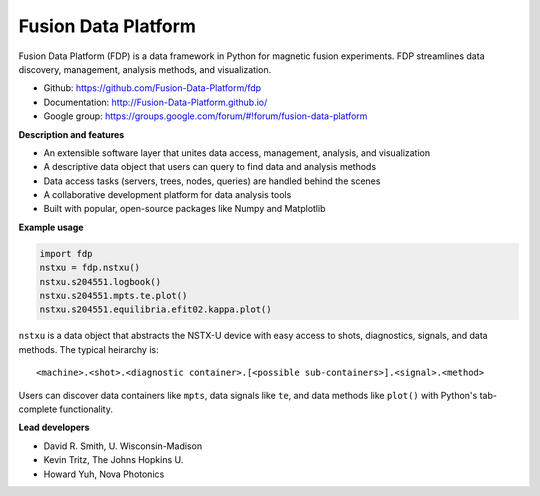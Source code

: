 .. Restructured Text (RST) Syntax Primer: http://sphinx-doc.org/rest.html

Fusion Data Platform
===========================

Fusion Data Platform (FDP) is a data framework in Python for magnetic fusion experiments.
FDP streamlines data discovery, management, analysis methods, and visualization.

* Github: https://github.com/Fusion-Data-Platform/fdp
* Documentation: http://Fusion-Data-Platform.github.io/
* Google group: https://groups.google.com/forum/#!forum/fusion-data-platform

**Description and features**

* An extensible software layer that unites data access, management, analysis, and visualization
* A descriptive data object that users can query to find data and analysis methods
* Data access tasks (servers, trees, nodes, queries) are handled behind the scenes
* A collaborative development platform for data analysis tools
* Built with popular, open-source packages like Numpy and Matplotlib

**Example usage**

.. code-block:: python

    import fdp
    nstxu = fdp.nstxu()
    nstxu.s204551.logbook()
    nstxu.s204551.mpts.te.plot()
    nstxu.s204551.equilibria.efit02.kappa.plot()
    
``nstxu`` is a data object that abstracts the NSTX-U device with easy access to shots, diagnostics, signals, and data methods.  The typical heirarchy is::

    <machine>.<shot>.<diagnostic container>.[<possible sub-containers>].<signal>.<method>

Users can discover data containers like ``mpts``, data signals like ``te``, and data methods like ``plot()`` with Python's tab-complete functionality.

**Lead developers**

* David R. Smith, U. Wisconsin-Madison
* Kevin Tritz, The Johns Hopkins U.
* Howard Yuh, Nova Photonics
